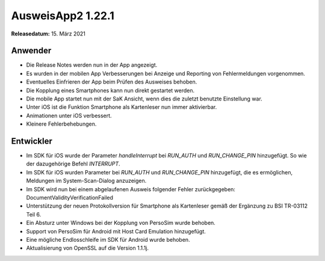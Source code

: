 AusweisApp2 1.22.1
^^^^^^^^^^^^^^^^^^

**Releasedatum:** 15. März 2021


Anwender
""""""""
- Die Release Notes werden nun in der App angezeigt.

- Es wurden in der mobilen App Verbesserungen bei
  Anzeige und Reporting von Fehlermeldungen vorgenommen.

- Eventuelles Einfrieren der App beim Prüfen des Ausweises
  behoben.

- Die Kopplung eines Smartphones kann nun direkt gestartet
  werden.

- Die mobile App startet nun mit der SaK Ansicht, wenn dies
  die zuletzt benutzte Einstellung war.

- Unter iOS ist die Funktion Smartphone als Kartenleser nun
  immer aktivierbar.

- Animationen unter iOS verbessert.

- Kleinere Fehlerbehebungen.


Entwickler
""""""""""
- Im SDK für iOS wurde der Parameter *handleInterrupt* bei
  *RUN_AUTH* und *RUN_CHANGE_PIN* hinzugefügt. So wie der
  dazugehörige Befehl *INTERRUPT*.

- Im SDK für iOS wurden Parameter bei *RUN_AUTH* und
  *RUN_CHANGE_PIN* hinzugefügt, die es ermöglichen,
  Meldungen im System-Scan-Dialog anzuzeigen.

- Im SDK wird nun bei einem abgelaufenen Ausweis folgender
  Fehler zurückgegeben: DocumentValidityVerificationFailed

- Unterstützung der neuen Protokollversion für Smartphone als
  Kartenleser gemäß der Ergänzung zu BSI TR-03112 Teil 6.

- Ein Absturz unter Windows bei der Kopplung von PersoSim
  wurde behoben.

- Support von PersoSim für Android mit Host Card Emulation
  hinzugefügt.

- Eine mögliche Endlosschleife im SDK für Android wurde
  behoben.

- Aktualisierung von OpenSSL auf die Version 1.1.1j.
